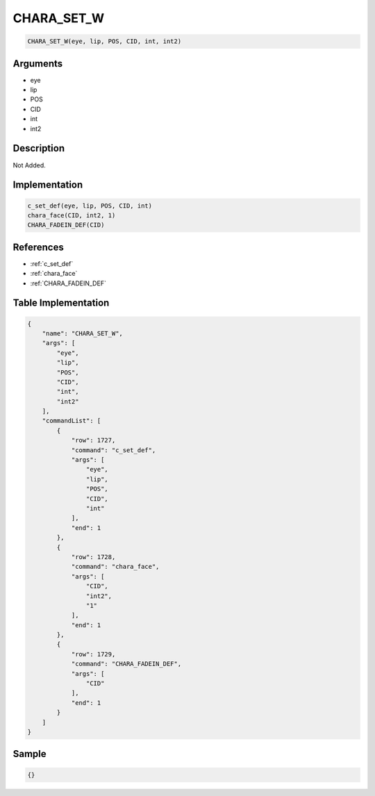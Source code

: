 .. _CHARA_SET_W:

CHARA_SET_W
========================

.. code-block:: text

	CHARA_SET_W(eye, lip, POS, CID, int, int2)


Arguments
------------

* eye
* lip
* POS
* CID
* int
* int2

Description
-------------

Not Added.

Implementation
-------------

.. code-block:: python

	c_set_def(eye, lip, POS, CID, int)
	chara_face(CID, int2, 1)
	CHARA_FADEIN_DEF(CID)

References
-------------
* :ref:`c_set_def`
* :ref:`chara_face`
* :ref:`CHARA_FADEIN_DEF`

Table Implementation
-------------

.. code-block:: json

	{
	    "name": "CHARA_SET_W",
	    "args": [
	        "eye",
	        "lip",
	        "POS",
	        "CID",
	        "int",
	        "int2"
	    ],
	    "commandList": [
	        {
	            "row": 1727,
	            "command": "c_set_def",
	            "args": [
	                "eye",
	                "lip",
	                "POS",
	                "CID",
	                "int"
	            ],
	            "end": 1
	        },
	        {
	            "row": 1728,
	            "command": "chara_face",
	            "args": [
	                "CID",
	                "int2",
	                "1"
	            ],
	            "end": 1
	        },
	        {
	            "row": 1729,
	            "command": "CHARA_FADEIN_DEF",
	            "args": [
	                "CID"
	            ],
	            "end": 1
	        }
	    ]
	}

Sample
-------------

.. code-block:: json

	{}
